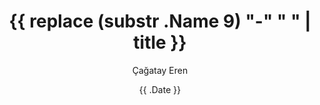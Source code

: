 #+TITLE: {{ replace (substr .Name 9) "-" " " | title }}
#+DATE: {{ .Date }}
#+SLUG: {{ substr .Name 9 }}
#+AUTHOR: Çağatay Eren
#+TAGS[]: tag1 tag2
#+DESCRIPTION: A short summary of the post
#+FEATURED_IMAGE: /path/to/image.jpg
#+TOC: true
#+COMMENTS: false
#+DRAFT: true

